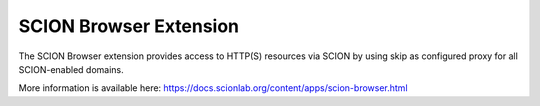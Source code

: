 SCION Browser Extension
=======================================

The SCION Browser extension provides access to HTTP(S) resources via SCION by using skip as configured proxy for all SCION-enabled domains.

More information is available here: https://docs.scionlab.org/content/apps/scion-browser.html
